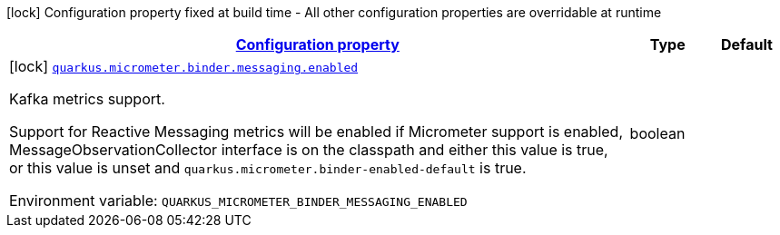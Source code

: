 
:summaryTableId: quarkus-micrometer-config-group-config-reactive-messaging-config-group
[.configuration-legend]
icon:lock[title=Fixed at build time] Configuration property fixed at build time - All other configuration properties are overridable at runtime
[.configuration-reference, cols="80,.^10,.^10"]
|===

h|[[quarkus-micrometer-config-group-config-reactive-messaging-config-group_configuration]]link:#quarkus-micrometer-config-group-config-reactive-messaging-config-group_configuration[Configuration property]

h|Type
h|Default

a|icon:lock[title=Fixed at build time] [[quarkus-micrometer-config-group-config-reactive-messaging-config-group_quarkus-micrometer-binder-messaging-enabled]]`link:#quarkus-micrometer-config-group-config-reactive-messaging-config-group_quarkus-micrometer-binder-messaging-enabled[quarkus.micrometer.binder.messaging.enabled]`


[.description]
--
Kafka metrics support.

Support for Reactive Messaging metrics will be enabled if Micrometer support is enabled, MessageObservationCollector interface is on the classpath and either this value is true, or this value is unset and `quarkus.micrometer.binder-enabled-default` is true.

ifdef::add-copy-button-to-env-var[]
Environment variable: env_var_with_copy_button:+++QUARKUS_MICROMETER_BINDER_MESSAGING_ENABLED+++[]
endif::add-copy-button-to-env-var[]
ifndef::add-copy-button-to-env-var[]
Environment variable: `+++QUARKUS_MICROMETER_BINDER_MESSAGING_ENABLED+++`
endif::add-copy-button-to-env-var[]
--|boolean 
|

|===